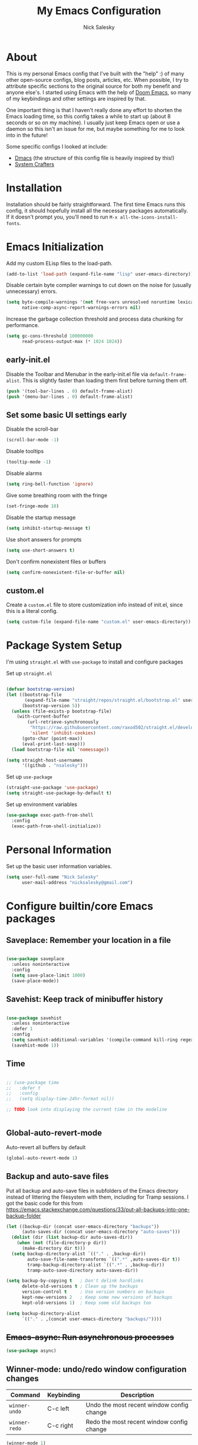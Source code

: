 #+title: My Emacs Configuration
#+author: Nick Salesky
#+PROPERTY: header-args:emacs-lisp :tangle init.el
#+STARTUP: overview

* About
This is my personal Emacs config that I've built with the "help" :) of many other open-source configs, blog posts, articles, etc. When possible, I try to attribute specific sections to the original source for both my benefit and anyone else's. I started using Emacs with the help of [[https://github.com/doomemacs/doomemacs][Doom Emacs]], so many of my keybindings and other settings are inspired by that.

One important thing is that I haven't really done any effort to shorten the Emacs loading time, so this config takes a while to start up (about 8 seconds or so on my machine). I usually just keep Emacs open or use a daemon so this isn't an issue for me, but maybe something for me to look into in the future!

Some specific configs I looked at include:

- [[https://github.com/dakra/dmacs][Dmacs]] (the structure of this config file is heavily inspired by this!)
- [[https://www.youtube.com/watch?v=SCPoF1PTZpI&t=896s][System Crafters]]

* Installation

Installation should be fairly straightforward. The first time Emacs runs this config, it should hopefully install all the necessary packages automatically. If it doesn't prompt you, you'll need to run ~M-x all-the-icons-install-fonts~.

* Emacs Initialization
Add my custom ELisp files to the load-path.
#+BEGIN_SRC emacs-lisp
(add-to-list 'load-path (expand-file-name "lisp" user-emacs-directory))
#+END_SRC 

Disable certain byte compiler warnings to cut down on the noise for (usually unnecessary) errors.

#+BEGIN_SRC emacs-lisp
(setq byte-compile-warnings '(not free-vars unresolved noruntime lexical make-local)
      native-comp-async-report-warnings-errors nil)
#+END_SRC 

Increase the garbage collection threshold and process data chunking for performance.

#+BEGIN_SRC emacs-lisp
(setq gc-cons-threshold 100000000
      read-process-output-max (* 1024 1024))
#+END_SRC 

** early-init.el
Disable the Toolbar and Menubar in the early-init.el file via ~default-frame-alist~. This is slightly faster than loading them first before turning them off.
#+BEGIN_SRC emacs-lisp :tangle early-init.el
(push '(tool-bar-lines . 0) default-frame-alist)
(push '(menu-bar-lines . 0) default-frame-alist)
#+END_SRC

** Set some basic UI settings early 
Disable the scroll-bar
#+BEGIN_SRC emacs-lisp
(scroll-bar-mode -1)
#+END_SRC 

Disable tooltips
#+BEGIN_SRC emacs-lisp
(tooltip-mode -1)
#+END_SRC 

Disable alarms
#+BEGIN_SRC emacs-lisp
(setq ring-bell-function 'ignore)
#+END_SRC 

Give some breathing room with the fringe
#+BEGIN_SRC emacs-lisp
(set-fringe-mode 10)
#+END_SRC 

Disable the startup message
#+BEGIN_SRC emacs-lisp
(setq inhibit-startup-message t)
#+END_SRC 

Use short answers for prompts
#+BEGIN_SRC emacs-lisp
(setq use-short-answers t)
#+END_SRC 

Don't confirm nonexistent files or buffers
#+BEGIN_SRC emacs-lisp
(setq confirm-nonexistent-file-or-buffer nil)
#+END_SRC 

** custom.el
Create a ~custom.el~ file to store customization info instead of init.el, since this is a literal config.

#+BEGIN_SRC emacs-lisp
(setq custom-file (expand-file-name "custom.el" user-emacs-directory))
#+END_SRC

* Package System Setup
I'm using =straight.el= with =use-package= to install and configure packages

Set up =straight.el=
#+BEGIN_SRC emacs-lisp

(defvar bootstrap-version)
(let ((bootstrap-file
       (expand-file-name "straight/repos/straight.el/bootstrap.el" user-emacs-directory))
      (bootstrap-version 5))
  (unless (file-exists-p bootstrap-file)
    (with-current-buffer
        (url-retrieve-synchronously
         "https://raw.githubusercontent.com/raxod502/straight.el/develop/install.el"
         'silent 'inhibit-cookies)
      (goto-char (point-max))
      (eval-print-last-sexp)))
  (load bootstrap-file nil 'nomessage))

(setq straight-host-usernames
      '((github . "nsalesky")))

#+END_SRC 

Set up =use-package=
#+BEGIN_SRC emacs-lisp
(straight-use-package 'use-package)
(setq straight-use-package-by-default t)
#+END_SRC 

Set up environment variables
#+BEGIN_SRC emacs-lisp
(use-package exec-path-from-shell
  :config
  (exec-path-from-shell-initialize))
#+END_SRC 

* Personal Information
Set up the basic user information variables.

#+BEGIN_SRC emacs-lisp
(setq user-full-name "Nick Salesky"
      user-mail-address "nicksalesky@gmail.com")
#+END_SRC 

* Configure builtin/core Emacs packages
** Saveplace: Remember your location in a file
#+BEGIN_SRC emacs-lisp

(use-package saveplace
  :unless noninteractive
  :config
  (setq save-place-limit 1000)
  (save-place-mode))

#+END_SRC 

** Savehist: Keep track of minibuffer history
#+BEGIN_SRC emacs-lisp

(use-package savehist
  :unless noninteractive
  :defer 1
  :config
  (setq savehist-additional-variables '(compile-command kill-ring regexp-search-ring))
  (savehist-mode 1))

#+END_SRC 

#+RESULTS:

** Time
#+BEGIN_SRC emacs-lisp

;; (use-package time
;;   :defer t
;;   :config
;;   (setq display-time-24hr-format nil))

;; TODO look into displaying the current time in the modeline


#+END_SRC 

** Global-auto-revert-mode
Auto-revert all buffers by default

#+BEGIN_SRC emacs-lisp
(global-auto-revert-mode 1)
#+END_SRC

** Backup and auto-save files
Put all backup and auto-save files in subfolders of the Emacs directory instead of littering the filesystem with them, including for Tramp sessions.
I got the basic code for this from [[https://emacs.stackexchange.com/questions/33/put-all-backups-into-one-backup-folder]]

#+BEGIN_SRC emacs-lisp
(let ((backup-dir (concat user-emacs-directory "backups"))
      (auto-saves-dir (concat user-emacs-directory "auto-saves")))
  (dolist (dir (list backup-dir auto-saves-dir))
    (when (not (file-directory-p dir))
      (make-directory dir t)))
  (setq backup-directory-alist `(("." . ,backup-dir))
        auto-save-file-name-transforms `((".*" ,auto-saves-dir t))
        tramp-backup-directory-alist `((".*" . ,backup-dir))
        tramp-auto-save-directory auto-saves-dir))

(setq backup-by-copying t   ; Don't delink hardlinks
      delete-old-versions t ; Clean up the backups
      version-control t     ; Use version numbers on backups
      kept-new-versions 2   ; Keep some new versions of backups
      kept-old-versions 1)  ; Keep some old backups too

(setq backup-directory-alist
      `(("." . ,(concat user-emacs-directory "backups/"))))
#+END_SRC

** +Emacs-async: Run asynchronous processes+
#+BEGIN_SRC emacs-lisp :tangle no
(use-package async)
#+END_SRC

** Winner-mode: undo/redo window configuration changes
| Command     | Keybinding | Description                               |
|-------------+------------+-------------------------------------------|
| ~winner-undo~ | C-c left   | Undo the most recent window config change |
| ~winner-redo~ | C-c right  | Redo the most recent window config change |

#+BEGIN_SRC emacs-lisp
(winner-mode 1)
#+END_SRC

* UI
Set up all the fancy user-interface elements to make Emacs look nice.

** Basic Emacs appearance settings
Set the window title to display the current file and major mode.

#+BEGIN_SRC emacs-lisp
;; (setq-default frame-title-format '("%b [%m]"))
(setq-default frame-title-format '("GNU Emacs"))
#+END_SRC 


Enable global visual line mode to wrap lines properly.

#+BEGIN_SRC emacs-lisp
(global-visual-line-mode 1)
#+END_SRC 

Enable line numbers globally for most modes, except the ones explicitly disabled.

#+BEGIN_SRC emacs-lisp

;; Enable line numbers
(column-number-mode)
;; (global-display-line-numbers-mode t)

;; Disable line numbers for some modes
(dolist (mode
         '(prog-mode-hook
           markdown-mode-hook
        ))
(add-hook mode (lambda () (display-line-numbers-mode 1))))

#+END_SRC 

** Fonts
Set up the fonts for text rendering, pretty self explanatory :)

Here are my current font settings
#+BEGIN_SRC emacs-lisp
(defvar ns/default-font "JetBrains Mono"
  "My custom default font choice.")

(defvar ns/fixed-pitch-font "JetBrainsMono"
  "My custom fixed pitch font choice.")

(defvar ns/variable-pitch-font "Iosevka Aile"
  "My custom variable pitch font choice.")

(set-face-attribute 'default nil :font ns/default-font :height 120)
(set-face-attribute 'fixed-pitch nil :font ns/fixed-pitch-font :height 120)
(set-face-attribute 'variable-pitch nil :font ns/variable-pitch-font :height 140)
#+END_SRC 

Here are some of my older settings that I'm keeping around in case I ever want to switch back.
#+BEGIN_SRC emacs-lisp
;; (set-face-attribute 'default nil :font "JetBrains Mono" :height 120)
;; (set-face-attribute 'default nil :font "Rec Mono Semi Casual" :height 120)
;; (set-face-attribute 'fixed-pitch nil :font "Rec Mono Semi Casual" :height 120)
#+END_SRC 

Also install helpful icons useful for a ton of packages to add more visual detail. *NOTE* you'll have to run ~M-x all-the-icons-install-fonts~ in order to, well, install the fonts!

#+BEGIN_SRC emacs-lisp
(use-package all-the-icons)
#+END_SRC 

** Theme
Give Emacs a nice color scheme! Other themes that I like include:
- doom-palenight
- doom-shades-of-purple
- doom-flatwhite
- doom-tomorrow-day
- mindre-theme

#+BEGIN_SRC emacs-lisp

(use-package autothemer)

(use-package doom-themes
  :config
  (load-theme 'doom-palenight t))

(use-package ef-themes)
  ;; :config
  ;; (load-theme 'ef-summer t))

(use-package catppuccin-theme
  :straight (:type git :host github
                   :repo "catppuccin/emacs")
  :after autothemer)
  ;; :config (load-theme 'catppuccin-macchiato t))

(use-package modus-themes)
  ;; :custom
  ;; (modus-themes-italic-constructs t)     ; use italics for comments
  ;; (modus-themes-bold-constructs t)       ; use bold
  ;; (modus-themes-syntax '(faint))
  ;; (modus-themes-mixed-fonts t)           ; Enable fixed and variable pitched fonts
  ;; (modus-themes-prompts '(italic))
  ;; ;; (modus-themes-mode-line '(accented borderless))
  ;; (modus-themes-mode-line '())
  ;; (modus-themes-subtle-line-numbers t)

#+END_SRC 

** Modeline
I use ~doom-modeline~ to manage my modeline.

#+BEGIN_SRC emacs-lisp

(use-package doom-modeline
  :init
  (setq doom-modeline-height 35
        doom-modeline-support-imenu t)
  (doom-modeline-mode 1))

#+END_SRC 

** Dashboard
I like having a nice dashboard when Emacs loads in order to remember what I was last working on and (eventually!) view my ~org-agenda~ for the day. Maybe one day I'll revert to just a scratch buffer like others, but I'm sticking with this for now!

#+BEGIN_SRC emacs-lisp

;; Necessary for dashboard in order to get nice seperators between sections
(use-package page-break-lines)

(use-package dashboard
    :custom
    (dashboard-image-banner-max-width 256)
    (dashboard-startup-banner (expand-file-name "emacs.png" user-emacs-directory))
    (dashboard-center-content t)
    (dashboard-set-heading-icons t)
    (dashboard-set-file-icons t)
    (dashboard-projects-backend 'project-el)
    ;; (dashboard-projects-switch-function 'projectile-persp-switch-project)
    (dashboard-items '((recents . 5)
                          (projects . 5)
                          (agenda . 5)))
    (initial-buffer-choice (lambda () (get-buffer-create "*dashboard*")))
    ;; :hook (after-init-hook . dashboard-refresh-buffer)
    :config
    (dashboard-setup-startup-hook))

#+END_SRC

** Smooth Scrolling
Make Emacs scroll more consistently with a small margin at the bottom.

#+BEGIN_SRC emacs-lisp

(pixel-scroll-mode)
(setq scroll-margin 5)

#+END_SRC 

** Helpful
Make the Emacs help pages more "helpful".

#+begin_src emacs-lisp

(use-package helpful
  :bind
  (("C-h f" . helpful-callable)
   ("C-h v" . helpful-variable)
   ("C-h k" . helpful-key)))


  
  ;; :custom
  ;; (counsel-describe-function-function #'helpful-callable)
  ;; (counsel-describe-variable-function #'helpful-variable)
  ;; :bind
  ;; ([remap describe-function] . counsel-describe-function)
  ;; ([remap describe-command] . helpful-command)
  ;; ([remap describe-variable] . counsel-describe-variable)
  ;; ([remap describe-key] . helpful-key))

#+end_src

** Hl-todo: Highlight and navigate TODO keywords

#+BEGIN_SRC emacs-lisp
(use-package hl-todo
  :config
  (global-hl-todo-mode))
#+END_SRC 

** Hl-line: Highlight the current line

Highlight the current line where point is present. I have this disabled for now because I was starting to find it difficult to differentiate the region from the current line.

#+BEGIN_SRC emacs-lisp
;; (add-hook 'prog-mode-hook 'hl-line-mode)
#+END_SRC 

** Transparent Frame
Creates a handy little function to toggle a semi-transparent window frame either for aeshetics or to view another window underneath Emacs.

#+BEGIN_SRC emacs-lisp
(defun ns/toggle-window-transparency ()
  "Toggle transparency."
  (interactive)
  (let ((alpha-transparency 90))
    (if (equal alpha-transparency (frame-parameter nil 'alpha-background))
        (set-frame-parameter nil 'alpha-background 100)
      (set-frame-parameter nil 'alpha-background alpha-transparency))))

;; Make the frame transparent when launched
;; (ns/toggle-window-transparency)
#+END_SRC

** Discover.el

#+BEGIN_SRC emacs-lisp
(use-package discover)
#+END_SRC

* Minibuffer
Sets up minibuffer completion with Vertico.

** Vertico
#+BEGIN_SRC emacs-lisp
(use-package vertico
  :init
  (vertico-mode))
#+END_SRC 

** Consult: add helpful functions with completion

#+BEGIN_SRC emacs-lisp

(use-package consult
  :bind
  (;; C-c bindings
   ("C-c h" . consult-history)
   ("C-c m" . consult-mode-command)
   ("C-c k" . consult-kmacro)
   ; M-g bindings
   ("M-g g" . consult-goto-line)
   ("M-g M-g" . consult-goto-line)

   ; Buffers
   ("C-x b" . consult-buffer)
   ("C-x 4 b" . consult-buffer-otther-window)
   ("C-x p b" . consult-project-buffer)

   ; Random
   ("C-x r b" . consult-bookmark)
   ("M-y" . consult-yank-pop)

   ; M-s bidnings (search-map)
   ("M-s d" . consult-find)
   ("M-s r" . consult-ripgrep)
   ("M-s l" . consult-line)
   ("M-s L" . consult-line-multi)
   ("M-s k" . consult-keep-lines)
   ("M-s u" . consult-focus-lines)

   ; Isearch integration
   ("M-s e" . consult-isearch-history)
   :map isearch-mode-map
   ("M-e" . consult-isearch-history)
   ("M-s e" . consult-isearch-history)
   ("M-s l" . consult-line)
   ("M-s L" . consult-line-multi)

   ; Minibuffer history
   :map minibuffer-local-map
   ("M-s" . consult-history)
   ("M-r" . consult-history))
  :custom
  (consult-narrow-key (kbd "<")))

#+END_SRC 

** Orderless: match the different parts of completion candidates

#+BEGIN_SRC emacs-lisp

(use-package orderless
  :custom
  (completion-styles '(orderless basic))
  (completion-category-overrides '(
                                   (file (styles basic partial-completion))
                                   (eglot (styles orderless)))))

#+END_SRC 

** Marginalia: decorate minibuffer completion candidates

#+BEGIN_SRC emacs-lisp
(use-package marginalia
  :bind
  (:map minibuffer-local-map
        ("M-A" . marginalia-cycle))
  :custom
  (marginalia-align 'right)
  :init
  (marginalia-mode))
#+END_SRC

** All-the-icons-completion: add icons to completion candidates

#+BEGIN_SRC emacs-lisp

(use-package all-the-icons-completion
  :after (marginalia all-the-icons)
  :hook (marginalia-mode . all-the-icons-completion-marginalia-setup)
  :init
  (all-the-icons-completion-mode))

#+END_SRC 

** Embark

#+BEGIN_SRC emacs-lisp

(use-package embark
  ;; TODO: set up bindings for embark-act and embark-dwim
  :bind
  (("C-." . embark-act)
   ("M-." . embark-dwim))

  :config

  ;; Hide the mode line for Embark buffers
  (add-to-list 'display-buffer-alist
               '("\\`\\*Embark Collect \\(Live\\|Completions\\)\\*"
                 nil
                 (window-parameters (mode-line-format . none)))))

(use-package embark-consult
  :after (embark consult)
  :demand t
  :hook
  (embark-collect-mode . consult-preview-at-point-mode))

#+END_SRC 

* Editor
** Aggressive-indent: Always keep code properly indented
#+BEGIN_SRC emacs-lisp

(use-package aggressive-indent
  :hook
  (emacs-lisp-mode-hook . aggressive-indent-mode))

#+END_SRC 

** Rainbow-delimiters: Different color for each parenthesis level

Give parenthases rainbow coloring depending on their nested level in all programming modes.

#+BEGIN_SRC emacs-lisp

(use-package rainbow-delimiters
    :hook (prog-mode . rainbow-delimiters-mode))

#+END_SRC 

** YASnippet: Create common snippets
Add various templates to Emacs.

#+BEGIN_SRC emacs-lisp

(use-package yasnippet
  :config
  (yas-global-mode))

#+END_SRC

** Which-key: List commands for current prefix

#+begin_src emacs-lisp

(use-package which-key
  ;; :after (ivy)
  :init (which-key-mode)
  :diminish which-key-mode
  :config
  (setq which-key-idle-delay 0.3))

#+end_src

** Olivetti: Centered document editing

#+BEGIN_SRC emacs-lisp

(use-package olivetti
  :custom
  (olivetti-body-width 110)
  (olivetti-style t))
  ;; :hook
  ;; (org-mode . olivetti-mode))

#+END_SRC

** +Iedit: Simple multi-cursor editing+

#+BEGIN_SRC emacs-lisp :tangle no
(use-package iedit)
#+END_SRC

** TRAMP: Edit remote files

#+BEGIN_SRC emacs-lisp

(setq tramp-default-method "ssh") ;; Use SSH by default for remote files

#+END_SRC

** expand-region
#+BEGIN_SRC emacs-lisp
(use-package expand-region
  :bind
  ("C-=" . er/expand-region))
#+END_SRC

** mwim
#+BEGIN_SRC emacs-lisp
(use-package mwim
  :bind
  ("C-a" . mwim-beginning)
  ("C-e" . mwim-end))
#+END_SRC

* Spell checker
** Flyspell
#+BEGIN_SRC emacs-lisp
(use-package flyspell
  :hook ((prog-mode . flyspell-prog-mode)
        ((org-mode markdown-mode) . flyspell-mode)))
#+END_SRC 

** Flyspell-correct: Show list of correct spelling suggestions

#+BEGIN_SRC emacs-lisp
(use-package flyspell-correct
  :after (flyspell)
  :bind
  (:map flyspell-mode-map
        ("C-;" . flyspell-correct-wrapper)))
#+END_SRC 

* Project Management
Tools to distinguish projects and quickly navigate inside projects and between them.

** Dired

#+BEGIN_SRC emacs-lisp
(use-package dired
  :straight (:type built-in)
  :custom
  (dired-kill-when-opening-new-dired-buffer t))
#+END_SRC

** Project.el
#+BEGIN_SRC emacs-lisp
;; (defun ns/toggle-between-implementation-and-tests ()
;;   (interactive)
  
;;   )

;; (use-package project
;;   :bind
;;   ("C-x p t" . ns/toggle-between-implementation-and-tests))
#+END_SRC

** +Projectile+
#+begin_src emacs-lisp
;; (use-package projectile
;;   :diminish projectile-mode
;;   :config (projectile-mode)
;;   ;; :custom ((projectile-completion-system 'ivy))
;;   :bind-keymap
;;   ("C-c p" . projectile-command-map)
;;   :init
;;   ;(when (file-directory-p "~/Documents")
;;     ;(setq projectile-project-search-path '("~/Documents")))
;;   (setq projectile-switch-project-action #'projectile-dired))

;; (use-package ripgrep)
#+end_src

** Treemacs: A tree layout file explorer
#+begin_src emacs-lisp

(use-package treemacs
  :custom
  (treemacs-width 25)
  :bind
  ("M-0" . treemacs-select-window)
  ("C-c t 1" . treemacs-delete-other-windows)
  ("C-c t t" . treemacs)
  ("C-c t d" . treemacs-select-directory)
  ("C-c t B" . treemacs-bookmark)
  ("C-c t f" . treemacs-find-file))
;; (use-package treemacs-projectile
;;   :config
;;   (treemacs-project-follow-mode 1))
(use-package treemacs-icons-dired
    :hook (dired-mode . treemacs-icons-dired-enable-once))
;; (use-package treemacs-perspective
;;   :after (treemacs perspective))
(use-package treemacs-magit
    :after (treemacs magit))
(use-package treemacs-all-the-icons
  :config
  (treemacs-load-theme "all-the-icons"))
#+end_src

** Tab-bar-mode
I initially thought that this would be able to replace =perspective.el=, but it doesn't currently have the ability to isolate buffer lists. I really like the idea of using base Emacs functionalities wherever possible, so I'm keeping this around in case it ever becomes more useful in the future. I got some help for these functions from [[https://mmk2410.org/2022/02/11/using-emacs-tab-bar-mode/]]

#+BEGIN_SRC emacs-lisp
;; (defun ns/tab-bar-switch-or-create (name func)
;;   (if (ns/tab-bar-tab-exists name)
;;       (tab-bar-switch-to-tab name)
;;     (ns/tab-bar-new-tab name func)))

;; (defun ns/tab-bar-tab-exists (name)
;;   (member name
;;           (mapcar #'(lambda (tab) (alist-get 'name tab))
;;                   (tab-bar-tabs))))

;; (defun ns/tab-bar-new-tab (name func)
;;   (when (eq nil tab-bar-mode)
;;     (tab-bar-mode))
;;   (tab-bar-new-tab)
;;   (tab-bar-rename-tab name)
;;   (when func ;; If func is nil, don't try to run it
;;       (funcall func)))

(use-package tab-bar
  :straight (:type built-in)
  :custom
  (tab-bar-show nil))

  ;; :config
  ;; (setf mode-line-misc-info ;; I got this from the Hammy README.md
  ;;       ;; When the tab-bar is active, don't show global-mode-string
  ;;       ;; in mode-line-misc-info, because we now show that in the
  ;;       ;; tab-bar using `tab-bar-format-align-right' and
  ;;       ;; `tab-bar-format-global'.
  ;;       (remove '(global-mode-string ("" global-mode-string))
  ;;               mode-line-misc-info))
  ;; (unless (member 'tab-bar-format-global tab-bar-format)
  ;;   ;; Show `global-mode-string' in the tab bar.
  ;;   (setf tab-bar-format (append tab-bar-format '(tab-bar-format-align-right tab-bar-format-global)))))
#+END_SRC 

** Tabspaces
A light wrapper around ~project.el~ and ~tab-bar-mode~ providing isolated buffer lists with per-project tab-bars. /This might be unnecessary, I might be fine with just builtin consult project narrowing/

#+BEGIN_SRC emacs-lisp
(use-package tabspaces
  :straight (:type git :host github :repo "mclear-tools/tabspaces")
  :hook (after-init . tabspaces-mode)
  :commands (tabspaces-switch-or-create-workspace
             tabspaces-open-or-create-project-and-workspace)
  :custom
  (tabspaces-use-filtered-buffers-as-default t)
  (tabspaces-default-tab "Default")
  (tabspaces-remove-to-default t)
  (tabspaces-include-buffers '("*scratch*"))

  ; sessions
  ; (tabspaces-session t)
  ; (tabspaces-session-auto-restore t))

  ;; Filter buffers for consult-buffer
  :config
  (with-eval-after-load 'consult
    ;; hide full buffer list
    (consult-customize consult--source-buffer :hidden t :default nil)
    ;; set consult-workspace buffer list
    (defvar consult--source-workspace
      (list :name     "Workspace Buffers"
            :narrow   ?w
            :history  'buffer-name-history
            :category 'buffer
            :state    #'consult--buffer-state
            :default  t
            :items    (lambda () (consult--buffer-query
                                  :predicate #'tabspaces--local-buffer-p
                                  :sort 'visibility
                                  :as #'buffer-name)))
      "Set workspace buffer list for consult-buffer.")
    (add-to-list 'consult-buffer-sources 'consult--source-workspace)))
#+END_SRC

* Keybindings and Basic Feature Configuration
Here's where I configure some basic Emacs features with keybindings.

** Enable all disabled keybindings
#+BEGIN_SRC emacs-lisp
(setq disabled-command-function nil)
#+END_SRC

** Meow: modal editing

#+BEGIN_SRC emacs-lisp
(defun meow-setup ()
  (setq meow-cheatsheet-layout meow-cheatsheet-layout-qwerty)
  (meow-motion-overwrite-define-key
   '("j" . meow-next)
   '("k" . meow-prev)
   '("<escape>" . ignore))
  (meow-leader-define-key
   ;; SPC j/k will run the original command in MOTION state.
   '("j" . "H-j")
   '("k" . "H-k")
   ;; Use SPC (0-9) for digit arguments.
   '("1" . meow-digit-argument)
   '("2" . meow-digit-argument)
   '("3" . meow-digit-argument)
   '("4" . meow-digit-argument)
   '("5" . meow-digit-argument)
   '("6" . meow-digit-argument)
   '("7" . meow-digit-argument)
   '("8" . meow-digit-argument)
   '("9" . meow-digit-argument)
   '("0" . meow-digit-argument)
   '("/" . meow-keypad-describe-key)
   '("?" . meow-cheatsheet))
  (meow-normal-define-key
   '("0" . meow-expand-0)
   '("9" . meow-expand-9)
   '("8" . meow-expand-8)
   '("7" . meow-expand-7)
   '("6" . meow-expand-6)
   '("5" . meow-expand-5)
   '("4" . meow-expand-4)
   '("3" . meow-expand-3)
   '("2" . meow-expand-2)
   '("1" . meow-expand-1)
   '("-" . negative-argument)
   '(";" . meow-reverse)
   '("," . meow-inner-of-thing)
   '("." . meow-bounds-of-thing)
   '("[" . meow-beginning-of-thing)
   '("]" . meow-end-of-thing)
   '("a" . meow-append)
   '("A" . meow-open-below)
   '("b" . meow-back-word)
   '("B" . meow-back-symbol)
   '("c" . meow-change)
   '("d" . meow-delete)
   '("D" . meow-backward-delete)
   '("e" . meow-next-word)
   '("E" . meow-next-symbol)
   '("f" . meow-find)
   '("g" . meow-cancel-selection)
   '("G" . meow-grab)
   '("h" . meow-left)
   '("H" . meow-left-expand)
   '("i" . meow-insert)
   '("I" . meow-open-above)
   '("j" . meow-next)
   '("J" . meow-next-expand)
   '("k" . meow-prev)
   '("K" . meow-prev-expand)
   '("l" . meow-right)
   '("L" . meow-right-expand)
   '("m" . meow-join)
   '("n" . meow-search)
   '("o" . meow-block)
   '("O" . meow-to-block)
   '("p" . meow-yank)
   '("q" . meow-quit)
   '("Q" . meow-goto-line)
   '("r" . meow-replace)
   '("R" . meow-swap-grab)
   '("s" . meow-kill)
   '("t" . meow-till)
   '("u" . meow-undo)
   '("U" . meow-undo-in-selection)
   '("v" . meow-visit)
   '("w" . meow-mark-word)
   '("W" . meow-mark-symbol)
   '("x" . meow-line)
   '("X" . meow-goto-line)
   '("y" . meow-save)
   '("Y" . meow-sync-grab)
   '("z" . meow-pop-selection)
   '("'" . repeat)
   '("<escape>" . ignore)))

(use-package meow
  :config
  (meow-setup)
  (meow-global-mode 1))
#+END_SRC

** Lispy: short and sweet Lisp editing

#+BEGIN_SRC emacs-lisp 
(use-package lispy
  :hook ((emacs-lisp-mode . lispy-mode)
         (clojure-mode . lispy-mode))
  :custom
  (lispy-compat '(edebug cider magit-blame-mode)))
#+END_SRC

** Electric-pair-mode
Disable ~electric-pair-mode~ for a select subset of modes. 

#+BEGIN_SRC emacs-lisp
(electric-pair-mode 1)
(setq electric-pair-inhibit-predicate
      (lambda (char)
        (not (member major-mode '(org-mode)))))
#+END_SRC

** Disable ESC ESC ESC

#+BEGIN_SRC emacs-lisp
(global-unset-key (kbd "ESC ESC"))
#+END_SRC

** Replace selected text
Enable =delete-selection-mode= so that if there is a marked region, typing in text replaces it

#+BEGIN_SRC emacs-lisp
(delete-selection-mode 1)
#+END_SRC

** Hydra
Install the base Hydra package.

#+begin_src emacs-lisp
(use-package hydra)
#+end_src

** Indentation: spaces, not tabs!
Set up the indentation behavior. I took this basic configuration from [[https://dougie.io/emacs/indentation/]]

#+begin_src emacs-lisp

;; Set the default tab settings
(setq-default tab-width 4)
(setq-default indent-tabs-mode nil)
(setq-default c-basic-offset 4)
(setq-default python-indent-offset 4)

;; Make the backspace properly erase the whole tab instead of removing
;; 1 space at a time
(setq backward-delete-char-untabify-method 'hungry)

#+end_src

** Files
Keybindings for working with files.

#+BEGIN_SRC emacs-lisp

;; Keep track of recently-opened files
(recentf-mode 1)
(setq recentf-max-menu-items 25)
(setq recentf-max-saved-items 25)
(global-set-key (kbd "C-x C-r") 'consult-recent-file)

#+END_SRC

** Windows
Keybindings for operating windows.

#+BEGIN_SRC emacs-lisp
(define-key global-map (kbd "M-o") 'ace-window)
#+END_SRC

** Dumb-jump

#+BEGIN_SRC emacs-lisp

(use-package dumb-jump
  :config
  (defhydra dumb-jump-hydra (:color blue :columns 3)
    "Dumb Jump"
    ("j" dumb-jump-go "Go")
    ("o" dumb-jump-go-other-window "Other window")
    ("e" dumb-jump-go-prefer-external "Go external")
    ("x" dumb-jump-go-prefer-external-other-window "Go external other window")
    ("i" dumb-jump-go-prompt "Prompt")
    ("l" dumb-jump-quick-look "Quick look")
    ("b" dumb-jump-back "Back"))
  (keymap-global-set "M-g j" 'dumb-jump-hydra/body))

#+END_SRC

* Version Control
** Magit

#+begin_src emacs-lisp
(use-package magit
  :after blamer
  :bind
  (:prefix-map ns/git-prefix-map
               :prefix "C-x g"
               ("g" . magit-status)
               ("b" . blamer-mode)))
#+end_src

** Magit-todos: view project TODOs in the Magit status buffer

#+BEGIN_SRC emacs-lisp
(use-package magit-todos
  :config
  (magit-todos-mode))
#+END_SRC
** Forge: issue GitHub pull requests and more

#+BEGIN_SRC emacs-lisp
;; (use-package forge
;;   :after magit)
;; TODO set up personal access token personal to work with pull requests from Emacs  :after magit)

#+END_SRC 

** Blamer: Git blame the current line

#+BEGIN_SRC emacs-lisp
(use-package blamer)
#+END_SRC 

* Org Mode
** Basic config
The very basics for Org-mode, setting up fonts and basic visual features.

#+begin_src emacs-lisp

 (defun ns/org-mode-setup ()
   (org-indent-mode)
   ;; (variable-pitch-mode 1)
   (visual-line-mode 1))

(defun ns/org-font-setup ()
  ;; Make sure that anything that should be fixed pitch in Org files actually appears that way
    (set-face-attribute 'org-block nil :foreground nil :inherit
                        'fixed-pitch)
    (set-face-attribute 'org-code nil :inherit '(shadow fixed-pitch))
    (set-face-attribute 'org-table nil :inherit '(shadow fixed-pitch))
    ;; (set-face-attribute 'org-indent nil :inherit '(org-hide fixed-pitch))
    (set-face-attribute 'org-verbatim nil :inherit '(shadow fixed-pitch))
    (set-face-attribute 'org-special-keyword nil :inherit
                    '(font-lock-comment-face fixed-pitch))
    (set-face-attribute 'org-meta-line nil :inherit
                        '(font-lock-comment-face fixed-pitch))
    (set-face-attribute 'org-checkbox nil :inherit 'fixed-pitch))

;; Org Mode
(use-package org
  :straight (:type built-in)
  :bind
  ("C-c l" . org-store-link)
  :hook (org-mode . ns/org-mode-setup)
  :config
  ;; (ns/org-font-setup)
  :custom
  (org-ellipsis "…")
  (org-pretty-entities t)
  (org-pretty-entities-include-sub-superscripts nil)
  (org-hide-emphasis-markers t)

  (org-directory "~/Documents/notes")
  (org-default-notes-file "~/Documents/notes/notes.org")

  (org-src-tab-acts-natively t)
  (org-src-preserve-indentation t))

#+end_src

** Org-appear: auto-reveal emphasis markers at point

#+BEGIN_SRC emacs-lisp
(use-package org-appear
  :straight (org-appear :type git :host github :repo "awth13/org-appear")
  :hook (org-mode . org-appear-mode))
#+END_SRC

** Fonts
Set up ~variable-pitch~ fonts.

#+BEGIN_SRC emacs-lisp

(add-hook 'org-mode-hook 'variable-pitch-mode)

(require 'org-faces)

;; Resize Org headings
(dolist (face '((org-level-1 . 1.2)
                (org-level-2 . 1.1)
                (org-level-3 . 1.05)
                (org-level-4 . 1.0)
                (org-level-5 . 1.1)
                (org-level-6 . 1.1)
                (org-level-7 . 1.1)
                (org-level-8 . 1.1)))
  (set-face-attribute (car face) nil :font ns/variable-pitch-font :weight 'medium :height (cdr face)))

;; Make the document title a bit bigger
(set-face-attribute 'org-document-title nil :font ns/variable-pitch-font :weight 'bold :height 1.3)

;; Make sure certain org faces continue to use fixed-pitch face even whenn variable-pitch-mode is on
(set-face-attribute 'org-block nil :foreground nil :inherit 'fixed-pitch)
(set-face-attribute 'org-table nil :inherit 'fixed-pitch)
(set-face-attribute 'org-formula nil :inherit 'fixed-pitch)
(set-face-attribute 'org-code nil :inherit '(shadow fixed-pitch))
(set-face-attribute 'org-verbatim nil :inherit '(shadow fixed-pitch))
(set-face-attribute 'org-special-keyword nil :inherit '(font-lock-comment-face fixed-pitch))
(set-face-attribute 'org-meta-line nil :inherit '(font-lock-comment-face fixed-pitch))
(set-face-attribute 'org-checkbox nil :inherit 'fixed-pitch)

#+END_SRC 

** Configure Babel
#+begin_src emacs-lisp
(org-babel-do-load-languages 'org-babel-load-languages
    '((emacs-lisp . t)
      (python . t)
      (clojure . t)
      (C . t)
      ;; (cpp . t)
      (shell . t)
      (eshell . t)
      (java . t)
      (js . t)
      (ruby . t)
      (sql . t)))

(setq org-confirm-babel-evaluate nil)
#+end_src

** Org-agenda and org-capture
Here's where I set up my agenda system. I like to keep an inbox file where I can quickly capture new items without thinking about them and then organize them into my main agenda file later when I have time. My agenda system was directly inspired by [[https://www.labri.fr/perso/nrougier/GTD/index.html][nrougier]] and https://daryl.wakatara.com/emacs-gtd-flow-evolved

*** Basic agenda settings
#+BEGIN_SRC emacs-lisp
(setq
 org-agenda-files (directory-files-recursively "~/Documents/notes/" "\\.org$")

 org-agenda-todo-ignore-scheduled 'all
 org-agenda-todo-ignore-deadlines 'all
 org-agenda-todo-ignore-with-date 'all
 org-agenda-tags-todo-honor-ignore-options t

 org-todo-keywords '((sequence "TODO(t)" "WIP(w!)" "HOLD(h!)" "|" "DONE(d!)" "KILL(k!)"))

 org-log-done 'time    ; log the time when a task is *DONE*
 org-log-reschedule 'time
 org-log-redeadline 'time

 org-agenda-deadline-leaders '("DUE:       " "In %3d d.: " "%2d d. ago: ")
 org-agenda-scheduled-leaders '("DO:       " "Sched. %2dx: ")

 org-agenda-sticky t
 org-agenda-dim-blocked-tasks nil
 org-agenda-time-grid (quote
                       ((daily today remove-match)
                        (800 1200 1600 2000)
                        "......" "----------------")))
      
      ;org-agenda-hide-tags-regexp "."     ; hide all tags in the agenda

(add-to-list 'org-tags-exclude-from-inheritance "project")
(add-to-list 'org-tags-exclude-from-inheritance "rez")
#+END_SRC 

*** Agenda Views
~TODO~: Need to find a better way to organize this into the ~org-agenda~ section even though it depends on ~org-roam~.

#+BEGIN_SRC emacs-lisp
(require 'cl)
(defun cmp-date-property-stamp (prop)
  "Compare two `org-mode' agenda entries, `A' and `B', by some date property.
If a is before b, return -1. If a is after b, return 1. If they
are equal return nil."
  (lexical-let ((prop prop))
	#'(lambda (a b)

		(let* ((a-pos (get-text-property 0 'org-marker a))
			   (b-pos (get-text-property 0 'org-marker b))
			   (a-date (or (org-entry-get a-pos prop)
						   (format "<%s>" (org-read-date t nil "now"))))
			   (b-date (or (org-entry-get b-pos prop)
						   (format "<%s>" (org-read-date t nil "now"))))
			   (cmp (compare-strings a-date nil nil b-date nil nil))
			   )
		  (if (eq cmp t) nil (signum cmp))
		  ))))

(with-eval-after-load "org-roam"
  ;; Got this from https://d12frosted.io/posts/2021-01-16-task-management-with-roam-vol5.html
  (defun ns/org-roam-files-by-tag (tag)
    "Finds the org roam files with the given TAG."
    (seq-uniq
     (seq-map
      #'car
      (org-roam-db-query
       [:select [nodes:file]
                :from tags
                :left-join nodes
                :on (= tags:node_id nodes:id)
                :where (= tag $s1)]
       tag))))

  (setq org-agenda-custom-commands
        '(
          ("r" "Resonance Cal" tags "Type={.}"
	       ((org-agenda-files (ns/org-roam-files-by-tag "rez"))
	        (org-overriding-columns-format
		     "%35Item %Type %Start %Fin %Rating")
	        (org-agenda-cmp-user-defined
		     (cmp-date-property-stamp "Start"))
	        (org-agenda-sorting-strategy
		     '(user-defined-down))
            (org-agenda-overriding-header "C-u r to re-run Type={.}")
            (org-agenda-mode-hook
	         (lambda ()
	           (visual-line-mode -1)
	           (setq truncate-lines 1)
	           (setq display-line-numbers-offset -1)
	           (display-line-numbers-mode 1)))
	        (org-agenda-view-columns-initially t)))
          ("u" "Super view"
           ((agenda "" ((org-agenda-span 'day)
                        (org-agenda-overriding-header "Time-Sensitive")
                        (org-super-agenda-groups
                         '(
                           (:discard (:todo ("DONE")))
                           (:name "Today"
                                  :tag ("bday" "ann" "hols" "cal" "today")
                                  :scheduled today
                                  :time-grid t
                                  ;; :todo ("WIP" "TODO")
                                  :order 0)
                           ;; (:name "Due Today"
                           ;;        :deadline today
                           ;;        :order 2)
                           ;; (:name "Overdue"
                           ;;        :deadline past)
                           ;; (:name "Reschedule"
                           ;;        :scheduled past)
                           (:name "Personal"
                                  :tag "perso")
                           (:name "School"
                                  :tag "school")
                           (:name "Work"
                                  :tag "work")))))
                           ;; (:name "Due Soon"
                           ;;        :deadline future
                           ;;        :scheduled future)
                           ;; ))))
            (tags
             (concat "w" (format-time-string "%V"))
             ((org-agenda-overriding-header
               (concat "Todos Week " (format-time-string "%V")))
              (org-super-agenda-groups
               '(
                 (:discard (:deadline t))
                 (:discard (:scheduled t))
                 (:discard (:todo ("DONE")))
                 (:name "Someday" :tag "someday")
                 (:name "Personal"
                        :and (:tag "perso" :not (:tag "someday")))
                 (:name "School"
                        :and (:tag "school" :not (:tag "someday")))
                 (:name "Work"
                        :and (:tag "work" :not (:tag "someday")))
                 ))))))
          ("t" "Todo View"
           (
            (todo "" ((org-agenda-overriding-header "")
                      (org-super-agenda-groups
                       '(
                         (:auto-category t :order 9)
                         )))))))))
#+END_SRC

*** +Capture templates+
Now, I need to set up some capture templates to quickly add items to the agenda.

#+BEGIN_SRC emacs-lisp :tangle no

(setq org-capture-templates
      '(("t" "todo" entry (file+headline "inbox.org" "Todo")
	     "* TODO %?\n%u\n%a\n" :clock-in t :clock-resume t)
        ;; ("m" "Meeting" entry (file "agenda/inbox.org")
        ;;  "* MEETING with %? :MEETING:\n%t" :clock-in t :clock-resume t)
        ("s" "Schedule an Appointment" entry (file+headline "agenda.org" "Future")
         "*** TODO %? \nSCHEDULED: %t")
        ("d" "Diary" entry (file+olp+datetree "diary.org")
         "* %?\n%U\n" :clock-in t :clock-resume t)
        ("i" "Idea" entry (file "inbox.org")
         "* %? :IDEA: \n%t" :clock-in t :clock-resume t)
        ("n" "High Priority Task" entry (file+headline "inbox.org" "Tasks")
         "** NEXT %? \nDEADLINE: %t") ))
#+END_SRC 

*** +Refiling tasks+
Make it easier to move tasks from the inbox or other files over to ~projects.org~, and automatically save all agenda files after refiling.

#+BEGIN_SRC emacs-lisp :tangle no
(setq org-refile-targets
      '(("projects.org" :regexp . "\\(?:\\(?:Note\\|Task\\)s\\)"))
      org-refile-use-outline-path 'file
      org-outline-path-complete-in-steps nil)

(defun ns/org-agenda-save-buffers ()
  "Save `org-agenda-files` buffers without user confirmation."
  (interactive)
  (message "Saving org-agenda-files buffers...")
  (save-some-buffers t
                     (lambda ()
                       (when (member (buffer-file-name) (org-agenda-files))
                         t)))
  (message "Saving org-agenda-files buffers... done"))

;; Automatically save after refile
(advice-add 'org-refile :after
            (lambda (&rest _)
              (ns/org-agenda-save-buffers)))
#+END_SRC 

*** org-super-agenda

#+BEGIN_SRC emacs-lisp 
(use-package org-super-agenda
  :after org-agenda
  :init
  ;; (setq org-agenda-skip-scheduled-if-done t
  ;;       org-agenda-skip-deadline-if-done t
  ;;       org-agenda-include-deadlines t
  ;;       org-agenda-block-separator nil
  ;;       org-agenda-compact-blocks t
  ;;       org-agenda-start-day nil
  ;;       org-agenda-span 1
  ;;       org-agenda-start-on-weekday nil)
  :config
  (org-super-agenda-mode))

#+END_SRC 
 
*** Keybindings
Define a keybinding for =org-capture= and opening up the =org-agenda=

#+BEGIN_SRC emacs-lisp
(keymap-global-set "C-c c" 'org-capture)
(keymap-global-set "C-c a" 'org-agenda)
#+END_SRC

Since the list of ~org-agenda-files~ is initialized statically when Emacs restarts, tasks added to a new org roam dailies file might not show up in the current session unless they're manually added in.

#+BEGIN_SRC emacs-lisp
(defun ns/org-agenda-reload-files ()
  (interactive)
  (message "Reloading agenda files")
  (setq org-agenda-files (directory-files-recursively "~/Documents/notes/" "\\.org$")))

(keymap-global-set "C-c r" 'ns/org-agenda-reload-files)
#+END_SRC

** Org-present

#+BEGIN_SRC emacs-lisp

(defun ns/org-present-begin ()
  (setq-local ns/olivetti-mode-enabled (bound-and-true-p olivetti-mode)) ;; remember if olivetti was already enabled or not
  (olivetti-mode 1)                                                      ;; enable olivetti-mode regardless

  ;; Tweak the font sizes
  (setq-local face-remapping-alist '((default (:height 1.5) variable-pitch)
                                     (header-line (:height 4.0) variable-pitch)
                                     (org-document-title (:height 1.75) org-document-title)
                                     (org-code (:height 1.55) org-code)
                                     (org-verbatim (:height 1.55) org-verbatim)
                                     (org-block (:height 1.25) org-block)
                                     (org-block-begin-line (:height 0.7) org-block)))

  ;; Set a blank header line string to create some blank space at the top
  (setq-local header-line-format " ")

  (message "Starting presentation. Good luck!"))

(defun ns/org-present-end ()
  (unless (symbol-value 'ns/olivetti-mode-enabled)
    (olivetti-mode 0))                                                   ;; disable olivetti-mode only if it wasn't open before the presentation

  ;; Reset the font customizations
  (setq-local face-remapping-alist '((default variable-pitch default)))

  ;; Reset the header line back to nothing
  (setq-local header-line-format nil)

  (message "Ending presentation. Nice job!"))

(use-package org-present
  :config
  (add-hook 'org-present-mode-hook 'ns/org-present-begin)
  (add-hook 'org-present-mode-quit-hook 'ns/org-present-end))

#+END_SRC 

** +Org-modern+
Give Org-mode documents some extra visual polish.

#+BEGIN_SRC emacs-lisp :tangle no

;; (use-package org-modern
;;   :config
;;   (global-org-modern-mode))
;;     :config
;;     (add-hook 'org-mode-hook #'org-modern-mode)
;;     (add-hook 'org-agenda-finalize #'org-modern-agenda))

#+END_SRC

* Note Taking
** Org-roam

#+BEGIN_SRC emacs-lisp
(use-package emacsql-sqlite-builtin)

(use-package org-roam
  :diminish
  :bind
  (:prefix-map ns/notes-prefix-map
               :prefix "C-c n"
               ("l" . org-roam-buffer-toggle)
               ("f" . org-roam-node-find)
               ("g" . org-roam-graph)
               ("i" . org-roam-node-insert)
               ("c" . org-roam-capture)
               ;; Dailies
               ("d" . org-roam-dailies-goto-today)
               ("j" . org-roam-dailies-capture-today))
  :custom
  (org-roam-directory (file-truename "~/Documents/notes/"))
  (org-roam-file-extensions '("org" "md"))
  (org-roam-dailies-directory "logs")
  (org-roam-database-connector 'sqlite-builtin)
  (org-roam-capture-templates
   '(("d" "default" plain (file "~/Documents/notes/capture-templates/default.org")
      :target (file "${slug}.org")
      :unnarrowed t)
     ("r" "Rez" plain (file "~/Documents/notes/capture-templates/rez.org")
      :target (file "${slug}.org")
      :unnarrowed t)
     ("p" "Project" plain (file "~/Documents/notes/capture-templates/project.org")
      :target (file "${slug}.org")
      :unnarrowed t)
     ("7" "Weekly" plain (file "~/Documents/notes/capture-templates/weekly.org")
      :target (file "logs/${slug}.org")
      :unnarrowed t)))
  (org-roam-dailies-capture-templates
      '(("d" "default" plain
         (file "~/Documents/notes/capture-templates/daily.org")
         :target (file "%<%Y-%m-%d>.org"))))
  :init
  (setq org-roam-v2-ack t)
  :config
  (setq org-roam-node-display-template (concat "${title:*} " (propertize "${tags:10}" 'face 'org-tag)))
  (org-roam-db-autosync-enable))
(require 'org-roam) ;; Force org-roam to load
#+END_SRC

** consult-org-roam
#+BEGIN_SRC emacs-lisp
(use-package consult-org-roam
   :after org-roam
   :init
   (require 'consult-org-roam)
   (consult-org-roam-mode 1)
   :custom
   (consult-org-roam-grep-func #'consult-ripgrep)
   ;; Configure a custom narrow key for `consult-buffer'
   (consult-org-roam-buffer-narrow-key ?r)
   ;; Display org-roam buffers right after non-org-roam buffers
   ;; in consult-buffer (and not down at the bottom)
   (consult-org-roam-buffer-after-buffers t)
   :config
   ;; Eventually suppress previewing for certain functions
   (consult-customize
    consult-org-roam-forward-links
    :preview-key (kbd "M-."))
   :bind
   ;; Define some convenient keybindings as an addition
   ("C-c n f" . consult-org-roam-file-find)
   ("C-c n b" . consult-org-roam-backlinks)
   ("C-c n l" . consult-org-roam-forward-links)
   ("C-c n s" . consult-org-roam-search))
#+END_SRC
** Org-roam-ui
#+BEGIN_SRC emacs-lisp
(use-package org-roam-ui
  :straight
    (:host github :repo "org-roam/org-roam-ui" :branch "main" :files ("*.el" "out"))
    :after org-roam
;;  :hook (after-init . org-roam-ui-mode)
    :custom
    (org-roam-ui-sync-theme t)
    (org-roam-ui-follow t)
    (org-roam-ui-update-on-save t)
    (org-roam-ui-open-on-start t))
#+END_SRC
** +Denote+

#+BEGIN_SRC emacs-lisp :tangle no
;; (use-package denote
;;   :straight (denote :type git :host gitlab
;;                     :repo "protesilaos/denote")
;;   :custom
;;   (denote-directory "~/notes")
;;   (denote-known-keywords
;;     '("emacs" "personal" "journal")))
#+END_SRC 

* Shells/Terminal Emulators
** term-mode

#+BEGIN_SRC emacs-lisp

(use-package term
  :custom
  (explicit-shell-file-name "/usr/bin/fish"))

(use-package eterm-256color
  :hook
  (term-mode . eterm-256color-mode))

#+END_SRC

** Vterm
#+BEGIN_SRC emacs-lisp

(use-package vterm
  :custom
  (vterm-shell "fish")
  (vterm-max-scrollback 10000))

(use-package multi-vterm
  :bind
  (:prefix-map ns/multi-vterm-prefix-map
               :prefix "C-c v"
               ("v" . multi-vterm)
               ("C-p" . multi-vterm-prev)
               ("p" . multi-vterm-prev)
               ("C-n" . multi-vterm-next)
               ("n" . multi-vterm-next)
               ("t" . multi-vterm-dedicated-toggle)
               ("p" . multi-vterm-project)
               ("r" . multi-vterm-rename-buffer)))

#+END_SRC 

* Programming
** General Tools
*** LSP: Language-server protocols

#+begin_src emacs-lisp
;; (use-package lsp-mode
;;     :commands (lsp lsp-deferred)
;;     :custom
;;     (lsp-keymap-prefix "C-c l")
;;     (lsp-enable-which-key-integration t)
;;     (lsp-lens-enable t)
;;     (lsp-signature-auto-activate nil)
;;     (lsp-ui-doc-mode t))
;;     :custom

;;     ;; Enable/disable type hints as you type for Rust
;;     (lsp-rust-analyzer-server-display-inlay-hints t)
;;     (lsp-rust-analyzer-display-lifetime-elision-hints-enable "skip_trivial")
;;     (lsp-rust-analyzer-display-chaining-hints nil)
;;     (lsp-rust-analyzer-display-lifetime-elision-hints-use-parameter-names nil)
;;     (lsp-rust-analyzer-display-closure-return-type-hints t)
;;     (lsp-rust-analyzer-display-parameter-hints t)
;;     (lsp-rust-analyzer-display-reborrow-hints nil))

;; ;; (use-package lsp-ivy)

;; (use-package lsp-ui
;;     :hook (lsp-mode . lsp-ui-mode)
;;     :custom
;;     (lsp-ui-peek-always-show t)
;;     (lsp-ui-sideline-show-hover t)
;;     (lsp-ui-doc-position 'bottom)
;;     (lsp-ui-doc-enable nil))

#+end_src
 
*** Treesitter
This is a handy little hack I got from [[https://leba.dev/blog/2022/12/12/(ab)using-straightel-for-easy-tree-sitter-grammar-installations/]] to use ~Straight~ to compile and load Treesitter grammars for me

**** treesit-auto: install Treesitter grammars automatically

#+BEGIN_SRC emacs-lisp 
(use-package treesit-auto
  :straight (:type git :host github :repo "renzmann/treesit-auto")
  :custom
  (treesit-auto-install 'prompt)
  :config
  (global-treesit-auto-mode))
#+END_SRC

**** +Here's the function to compile grammars+

#+BEGIN_SRC emacs-lisp
;; (require 'treesit)
;; (defun ns/tree-sitter-compile-grammar (destination &optional path)
;;   "Compile grammar at PATH, and place the resulting shared library in DESTINATION."
;;   (interactive "fWhere should we put the shared library? \nfWhat tree-sitter grammar are we compiling? \n")
;;   (make-directory destination 'parents)

;;   (let* ((default-directory
;;           (expand-file-name "src/" (or path default-directory)))
;;          (parser-name
;;           (thread-last (expand-file-name "grammar.json" default-directory)
;;                        (json-read-file)
;;                        (alist-get 'name)))
;;          (emacs-module-url
;;           "https://raw.githubusercontent.com/casouri/tree-sitter-module/master/emacs-module.h")
;;          (tree-sitter-lang-in-url
;;           "https://raw.githubusercontent.com/casouri/tree-sitter-module/master/tree-sitter-lang.in")
;;          (needs-cpp-compiler nil))
;;     (message "Compiling grammar at %s" path)

;;     (url-copy-file emacs-module-url "emacs-module.h" :ok-if-already-exists)
;;     (url-copy-file tree-sitter-lang-in-url "tree-sitter-lang.in" :ok-if-already-exists)

;;     (with-temp-buffer
;;       (unless
;;           (zerop
;;            (apply #'call-process
;;                   (if (file-exists-p "scanner.cc") "c++" "cc") nil t nil
;;                   "parser.c" "-I." "--shared" "-o"
;;                   (expand-file-name
;;                    (format "libtree-sitter-%s%s" parser-name module-file-suffix)
;;                    destination)
;;                   (cond ((file-exists-p "scanner.c") '("scanner.c"))
;;                         ((file-exists-p "scanner.cc") '("scanner.cc")))))
;;         (user-error
;;          "Unable to compile grammar, please file a bug report\n%s"
;;          (buffer-string))))
;;     (message "Completed compilation")))
#+END_SRC 

**** +And here's where I install the grammars themselves+
#+BEGIN_SRC emacs-lisp
;; (use-package tree-sitter-rust
;;   :straight (:type git :host github :repo "tree-sitter/tree-sitter-rust"
;;              :post-build
;;              (ns/tree-sitter-compile-grammar
;;               (expand-file-name "ts-grammars" user-emacs-directory))))
#+END_SRC

**** (/for now/) just using the bash script directly
#+BEGIN_SRC emacs-lisp
;; (require 'treesit)
;; (setq treesit-extra-load-path (list (expand-file-name "ts-grammars" user-emacs-directory)))

;; (defun ns/compile-tree-sitter-grammar
;;     (language destination)
;;   (make-directory destination 'parents)
;;   (let ((shared-lib-name (format "libtree-sitter-%s.so" language)))
;;     (shell-command (concat "./build.sh" language))))
;;     ;; (f-move (concat "./dist/" shared-lib-name)
;;     ;;         (expand-file-name shared-lib-name destination))))

;; (defun ns/compile-tree-sitter-grammars
;;     (destination)
;;   (make-directory destination 'parents)
  
;;   ;; (async-start
;;    ;; (lambda ()
;;      (shell-command "./batch.sh")
;;      (f-move "./dist" destination))

;; (ns/compile-tree-sitter-grammars (expand-file-name "ts-grammars" user-emacs-directory))

;; (use-package tree-sitter-module
;;   :straight (:type git :host github :repo "casouri/tree-sitter-module"
;;                    :post-build (ns/compile-tree-sitter-grammars
;;                                 (expand-file-name "ts-grammars" user-emacs-directory))))
#+END_SRC

*** Company: Auto completion
A good code-completion package. I might consider switching to Corfu at some point.

#+begin_src emacs-lisp

;; (use-package company
;;     :hook (prog-mode . company-mode)
;;     :bind (:map company-active-map
;;         ("<tab>" . company-complete-selection))
;;         ;; (:map lsp-mode-map
;;         ;; ("<tab>" . company-indent-or-complete-common))
;;     :custom
;;     (company-minimum-prefix-length 1)
;;     (company-idle-delay 0.0))

;; ;; Adds colors and icons to company-mode
;; (use-package company-box
;;     :hook (company-mode . company-box-mode))

#+end_src

*** Eglot: Language-server protocols

#+BEGIN_SRC emacs-lisp
(use-package eglot
  :bind
  (:prefix-map ns/eglot-actions-map
               :prefix "C-c e"
               ("a" . eglot-code-actions)
               ("f" . eglot-format-buffer))
  :custom
  (eglot-events-buffer-size 0) ; Disable the events buffer for performance
  (eglot-send-changes-idle-time 0.5)

  ;; TODO: (hopefully) temporary hack for Treesitter support
  :config
  (add-to-list 'eglot-server-programs
               '(python-ts-mode . ("pylsp"))))
  ;(eglot-send-changes-idle-time (* 60 60))) ; Delay the automatic syntax checking to improve lag and stutters while typing
  ;; :config
  ;; (add-hook 'eglot-managed-mode-hook
            ;; (lambda ()
              ;; (eldoc-mode -1)
              ;; (flymake-mode -1)))) ; Disable doc popups in the minibuffer
#+END_SRC 

*** Corfu: Completion at point

Configure the ~corfu~ completion-at-point package. This configuration was inspired by the official documentation and [[https://kristofferbalintona.me/posts/202202270056/][here]].

#+BEGIN_SRC emacs-lisp
(use-package corfu
  :straight (corfu :files (:defaults "extensions/*")
                   :includes (corfu-info corfu-history))
  :bind
  (:map corfu-map
        ("C-n" . corfu-next)
        ("C-p" . corfu-previous)
        ("<escape>" . corfu-quit)
        ("C-g" . corfu-quit)
        ("<return>" . corfu-insert)
        ("M-d" . corfu-show-documentation)
        ("M-l" . corfu-show-location))

  :custom
  (corfu-auto t)
  (corfu-auto-prefix 3) ; Minimum length of prefix for auto-complete
  (corfu-auto-delay 0) ; Immediately start auto-completion

  (corfu-popupinfo-delay 0)

  (corfu-min-width 80) ; Min width of popup, I like to have it consistent
  (corfu-max-width corfu-min-width) ; Always have the same width
  (corfu-count 14) ; Max number of candidates to show
  (corfu-scroll-margin 4)
  ;; (corfu-cycle nil)

  ;; (corfu-quit-at-boundary nil)
  ;; (corfu-seperator ?\s)            ; Use space
  ;; (corfu-quit-no-match 'seperator) ; Don't quit if there is 'corfu-seperator' inserted
  ;; (corfu-quit-no-match t)
  (corfu-preview-current 'insert)  ; Preview first candidate
  (corfu-preselect-first t)        ; Preselect first candidate?

  ;; Enable indentation+completion using the TAB key instead of M-TAB
  (tab-always-indent 'complete)
  ;; (completion-cycle-threshold nil)

  (corfu-excluded-modes '(eshell-mode))

  :init
  (global-corfu-mode)
  (corfu-popupinfo-mode))

(use-package cape)

(use-package kind-icon
  :custom
  (kind-icon-default-face 'corfu-default)
  :config
  (add-to-list 'corfu-margin-formatters #'kind-icon-margin-formatter))
#+END_SRC 

*** Eldoc-box: move eldoc into child frames
#+BEGIN_SRC emacs-lisp
;; (use-package eldoc-box
;;   :hook
;;   (prog-mode . eglot-box-hover-at-point-mode))
#+END_SRC 

*** Format All The Code: Simple code formatting
A simple code formatting system for a ton of languages.

#+begin_src emacs-lisp

(use-package format-all)
  ;:hook
  ;(prog-mode . format-all-mode)

#+end_src

*** Flymake
#+BEGIN_SRC emacs-lisp
(use-package flymake
  :bind
  (:map flymake-mode-map
        ("M-p" . flymake-goto-prev-error)
        ("M-n" . flymake-goto-next-error)))
#+END_SRC 

*** Realgud: Improved Grand Unified Debugger (GUD)

#+BEGIN_SRC emacs-lisp
(use-package realgud)
#+END_SRC 

*** Verb

#+BEGIN_SRC emacs-lisp
(use-package verb
  :after (org)
  :config
  (define-key org-mode-map (kbd "C-c C-r") verb-command-map))
#+END_SRC

*** Wakatime
Wakatime makes it easy for me to keep track of how much time I'm spending on various projects.

#+BEGIN_SRC emacs-lisp

(use-package wakatime-mode
  :config
  (global-wakatime-mode))

#+END_SRC

*** ws-butler
#+BEGIN_SRC emacs-lisp
(use-package ws-butler
  :hook
  (prog-mode . ws-butler-mode))
#+END_SRC

*** imenu-list

#+BEGIN_SRC emacs-lisp
(use-package imenu-list)
#+END_SRC 
*** RE-Builder
A pretty useful tool for debugging regular expressions. I use the ~string~ mode so that I don't have to backslash the backslashes.

#+BEGIN_SRC emacs-lisp
(use-package re-builder
  :custom
  (reb-re-syntax 'string))
#+END_SRC 

** Languages
*** YAML

#+BEGIN_SRC emacs-lisp

(use-package yaml-mode
  :mode "\\.yml\\'")

#+END_SRC 

*** C/C++

#+begin_src emacs-lisp

;; (add-hook 'c-mode-hook 'lsp)
;; (add-hook 'c++-mode-hook 'lsp)
(add-hook 'c-mode-hook 'eglot-ensure)
(add-hook 'c++-mode-hook 'eglot-ensure)

#+end_src

*** DLang
Set up basic syntax highlighting and Eglot LSP support with ~serve-d~

#+BEGIN_SRC emacs-lisp
(use-package d-mode
  :straight (:type git :host github :repo "nsalesky/Emacs-D-Mode")
  :after eglot
  :mode "\\.d\\'"
  :hook
  (d-mode . eglot-ensure)
  :config
  (add-to-list 'org-src-lang-modes '("d" . d))
  (add-to-list 'eglot-server-programs '(d-mode . ("/home/nsalesky/bin/serve-d"))))
#+END_SRC

*** Docker
Adds syntax highlighting and other small features for ~Dockerfile~ files.

#+BEGIN_SRC emacs-lisp

;; (use-package dockerfile-mode
;;   :mode "Dockerfile\\'")

#+END_SRC 

*** Clojure

#+BEGIN_SRC emacs-lisp
(defun ns/setup-cider-format-hook
    ()
  (add-hook 'before-save-hook 'cider-format-buffer nil t))

(use-package clojure-mode
  :mode "\\.clj\\'")

(use-package cider
  :hook
  (clojure-mode . ns/setup-cider-format-hook)
  (clojurescript-mode . ns/setup-cider-format-hook)
  (clojurec-mode . ns/setup-cider-format-hook))
#+END_SRC 

*** GLSL: OpenGL shaders

#+BEGIN_SRC emacs-lisp

(use-package glsl-mode
  :mode ("\\.glsl\\'" "\\.vert\\'" "\\.frag\\'" "\\.geom\\'"))

#+END_SRC

*** Go
#+BEGIN_SRC emacs-lisp
(use-package go-mode
  :mode "\\.go\\'"
  :hook (go-mode . eglot-ensure))
#+END_SRC 

*** LaTeX
Recompile LaTeX documents automatically when saved. 

#+BEGIN_SRC emacs-lisp
(defun ns/compile-tex-doc ()
  "Asynchronously compile the current tex buffer to a pdf."
  (start-process "pdflatex" nil "pdflatex" (buffer-file-name)))
  ;; (async-shell-command (concat "pdflatex " (buffer-file-name))))

(use-package tex-mode
  :hook (latex-mode . (lambda () (add-hook 'after-save-hook #'ns/compile-tex-doc nil t))))
#+END_SRC

*** Markdown
#+BEGIN_SRC emacs-lisp
(use-package markdown-mode
  :mode "\\.md\\'")
#+END_SRC 

*** Protobuf
#+BEGIN_SRC emacs-lisp
(use-package protobuf-mode
  :mode "\\.proto\\'")
#+END_SRC

*** Python
#+BEGIN_SRC emacs-lisp
(use-package python-mode
  :hook (python-mode . eglot-ensure)
  ;; :hook (python-mode . (lambda ()
                         ;; (eglot-ensure)
                         ;; (setq tab-width 4)))
  :custom
  (python-shell-interpreter "python3")
  :config
  (setq python-ts-mode-hook python-mode-hook))

(use-package pipenv
  :hook (python-mode . pipenv-mode))
#+END_SRC

*** Typescript

#+begin_src emacs-lisp :results output
(use-package typescript-mode
  :mode ("\\.ts\\'" "\\.tsx\\'" "\\.js\\'" "\\.jsx\\'")
  :hook (typescript-mode . eglot-ensure)
  :config
  (setq typescript-indent-level 4))

;; (defun tide-completion-at-point ()
;;   (let ((prefix (progn (looking-back "[a-zA-Z_$]\*" 50 t) (match-string 0))))
;;     (tide-command:completions
;;      prefix
;;      `(lambda (response)
;;         (completion-in-region (- (point) (length ',prefix)) (point)
;;                               (loop for completion in response
;;                                     if (string-prefix-p ',prefix completion)
;;                                     collect completion))))))

;; (defun ns/setup-tide-mode ()
;;   (interactive)
;;   (tide-setup)
;;   (tide-hl-identifier-mode +1)
;;   (add-hook 'before-save-hook #'tide-format-before-save nil t)
;;   (add-hook 'completion-at-point-functions #'tide-completion-at-point nil t))
;;   ;; (add-hook 'completion-at-point-functions (cape-company-to-capf #'company-tide) nil t))

;; (use-package tide
;;   :after web-mode
;;   :init
;;   :hook
;;   (typescript-mode . ns/setup-tide-mode)
;;   :custom
;;   (tide-format-options '(:insertSpaceAfterFunctionKeywordForAnonymousFunctions t :placeOpenBraceOnNewLineForFunctions nil)))
  ;; (tide-completion-setup-company-backend t))

#+end_src

*** Ruby

#+BEGIN_SRC emacs-lisp

(use-package ruby-mode
  :hook (ruby-mode . eglot-ensure))

(use-package inf-ruby) ;; Interact with a Ruby REPL

#+END_SRC

*** Rust
Inspired by https://robert.kra.hn/posts/2021-02-07_rust-with-emacs/
Eglot ~rust-analyzer~ configuration provided by https://gist.github.com/casouri/0ad2c6e58965f6fd2498a91fc9c66501

Most Rustic keybindings begin with =C-c C-c=

#+begin_src emacs-lisp

;; (defun ns/setup-eglot-rust ()
;;   (setq-local eglot-workspace-configuration
;;               '(:rust-analyzer
;;                 (:procMacro (:attributes (:enable t)
;;                                          :enable t)
;;                             :cargo (:buildScripts (:enable t))
;;                             :diagnostics (:disabled ["unresolved-proc-macro"
;;                                                      "unresolved-macro-call"])))))

;; (defclass eglot-rust-analyzer (eglot-lsp-server) ()
;;   :documentation "A custom class for rust-analyzer.")

;; (cl-defmethod eglot-initialization-options ((server eglot-rust-analyzer))
;;   eglot-workspace-configuration)

(use-package rustic
  :custom
  (rustic-lsp-client 'eglot)
  :hook
  (rustic-mode . (lambda () (flycheck-mode -1)))
  ;; (rustic-mode . ns/setup-eglot-rust)
  (rustic-mode . eglot-ensure)
  :config
  (add-to-list 'eglot-server-programs
               '(rustic-mode . (eglot-rust-analyzer "rust-analyzer"))))

  ;comment to disable rustfmt on save
  ;(setq rustic-format-on-save t))

#+end_src

*** Web
Editing in a mixed-language web format.

#+BEGIN_SRC emacs-lisp
;; (defun ns/toggle-web-mode ()
;;   "Toggles web-mode on or off, switching back to the previous major mode when disabled."
;;   (interactive)
;;   (if (eq 'web-mode major-mode)
;;       (funcall (symbol-value 'ns/prev-major-mode))
;;     (progn
;;       ;; (setq-local ns/prev-major-mode major-mode)
;;       (set (make-local-variable 'ns/prev-major-mode) major-mode)
;;       (web-mode))))

(use-package web-mode
    :commands (web-mode)
    :mode (("\\.html" . web-mode)
            ("\\.htm" . web-mode)
            ;; ("\\.tsx\\'" . web-mode)
            ;; ("\\.jsx\\'" . web-mode)
            ("\\.mustache\\'" . web-mode)
            ("\\.phtml\\'" . web-mode)
            ("\\.as[cp]x\\'" . web-mode)
            ("\\.erb\\'" . web-mode)
            ("\\.sgml\\'" . web-mode)))
    ;; :bind
    ;; ("C-c h" . ns/toggle-web-mode))
#+END_SRC 

*** Yuck (Eww)

#+BEGIN_SRC emacs-lisp
(use-package yuck-mode
  :mode "\\.yuck\\'")
#+END_SRC

* Utilities
** Visit Important files
A little transient function for visiting my common files that aren't accessible through ~org-roam~.

#+BEGIN_SRC emacs-lisp

(require 'transient)

(define-prefix-command 'ns/files-map)
(keymap-global-set "C-c f" 'ns/files-map)

(transient-define-prefix ns/visit-note-transient ()
  "Visit common note files."
  ["Visit common note files"
   ["Agenda"
    ("a" "agenda.org" (lambda () (interactive) (find-file (expand-file-name "agenda.org" org-directory))))
    ("p" "projects.org" (lambda () (interactive) (find-file (expand-file-name "projects.org" org-directory))))
    ("i" "inbox.org" (lambda () (interactive) (find-file (expand-file-name "inbox.org" org-directory))))
    ]
   ["Config"
    ("c" "config.org" (lambda () (interactive) (find-file (expand-file-name "config.org" user-emacs-directory))))
    ("I" "init.el" (lambda () (interactive) (find-file (expand-file-name "init.el" user-emacs-directory))))
    ]
   ])

(define-key 'ns/files-map (kbd "f") 'ns/visit-note-transient)

#+END_SRC

* +Social+
** +IRC+
I use the ~erc-sasl~ implementation provided [[https://github.com/syl20bnr/spacemacs/blob/master/layers/%2Bchat/erc/local/erc-sasl/erc-sasl.el][here]], so you'll have to download it before running this.

Set up SASL for [[libera.chat]].
#+BEGIN_SRC emacs-lisp

;; (require 'erc-sasl)

;; (add-to-list 'erc-sasl-server-regexp-list "irc\\.libera\\.chat")

;; ;; Redefine/Override the erc-login() function from the erc package, so that
;; ;; it now uses SASL
;; (defun erc-login ()
;;   "Perform user authentication at the IRC server. (PATCHED)"
;;   (erc-log (format "login: nick: %s, user: %s %s %s :%s"
;;            (erc-current-nick)
;;            (user-login-name)
;;            (or erc-system-name (system-name))
;;            erc-session-server
;;            erc-session-user-full-name))
;;   (if erc-session-password
;;       (erc-server-send (format "PASS %s" erc-session-password))
;;     (message "Logging in without password"))
;;   (when (and (featurep 'erc-sasl) (erc-sasl-use-sasl-p))
;;     (erc-server-send "CAP REQ :sasl"))
;;   (erc-server-send (format "NICK %s" (erc-current-nick)))
;;   (erc-server-send
;;    (format "USER %s %s %s :%s"
;;        ;; hacked - S.B.
;;        (if erc-anonymous-login erc-email-userid (user-login-name))
;;        "0" "*"
;;        erc-session-user-full-name))
;;   (erc-update-mode-line))

#+END_SRC

Set up my basic IRC user info.
#+BEGIN_SRC emacs-lisp

(setq erc-server "irc.libera.chat"
      erc-nick "abcd987"              ; change this
      erc-autojoin-channels-alist '((Libera.Chat
                                     "#systemcrafters"
                                     "#emacs"
                                     "#go-nuts"
                                     "##rust"))
      erc-track-shorten-start 8
      erc-kill-buffer-on-part t
      erc-auto-query 'bury)

#+END_SRC

** +Mastodon+

#+BEGIN_SRC emacs-lisp
;; (use-package mastodon
;;   :custom
;;   (mastodon-instance-url "https://emacs.ch")
;;   (mastodon-active-user "nsalesky")
;;   :config
;;   (mastodon-discover))
#+END_SRC

* Documents
** PDFs

#+BEGIN_SRC emacs-lisp
(use-package tablist)

(use-package pdf-tools
  :config
  (pdf-loader-install))
#+END_SRC

Extends ~saveplace-mode~ with support for PDFs using ~pdf-tools~
#+BEGIN_SRC emacs-lisp
(use-package saveplace-pdf-view)
#+END_SRC

* Elisp Libraries
Idk, these are just some libraries I'm testing our for writing in Elisp

#+BEGIN_SRC emacs-lisp
(use-package request)
#+END_SRC 

